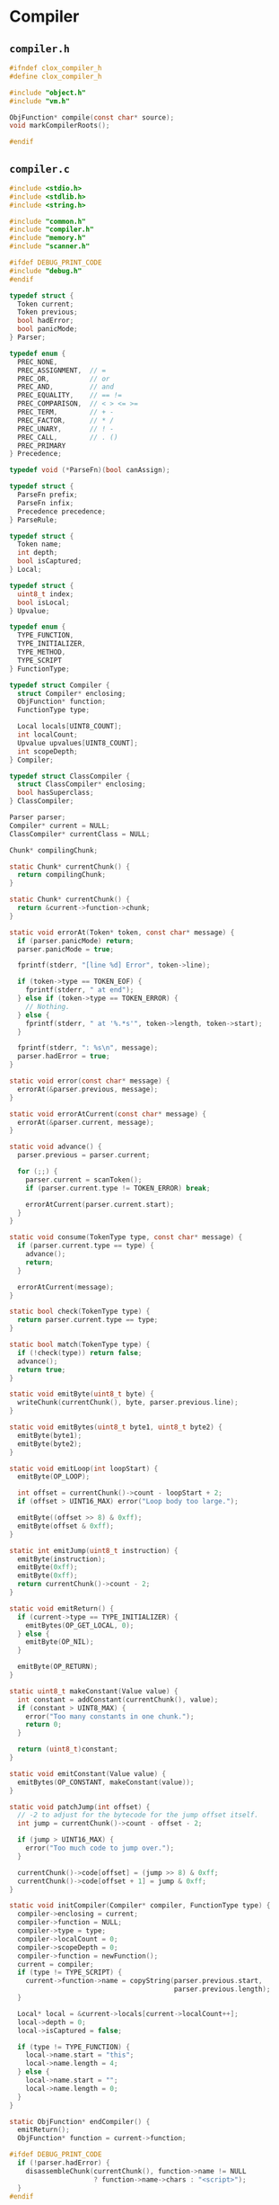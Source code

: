 * Compiler

** ~compiler.h~

#+begin_src c
  #ifndef clox_compiler_h
  #define clox_compiler_h

  #include "object.h"
  #include "vm.h"

  ObjFunction* compile(const char* source);
  void markCompilerRoots();

  #endif
#+end_src

** ~compiler.c~

#+begin_src c
  #include <stdio.h>
  #include <stdlib.h>
  #include <string.h>

  #include "common.h"
  #include "compiler.h"
  #include "memory.h"
  #include "scanner.h"

  #ifdef DEBUG_PRINT_CODE
  #include "debug.h"
  #endif

  typedef struct {
    Token current;
    Token previous;
    bool hadError;
    bool panicMode;
  } Parser;

  typedef enum {
    PREC_NONE,
    PREC_ASSIGNMENT,  // =
    PREC_OR,          // or
    PREC_AND,         // and
    PREC_EQUALITY,    // == !=
    PREC_COMPARISON,  // < > <= >=
    PREC_TERM,        // + -
    PREC_FACTOR,      // * /
    PREC_UNARY,       // ! -
    PREC_CALL,        // . ()
    PREC_PRIMARY
  } Precedence;

  typedef void (*ParseFn)(bool canAssign);

  typedef struct {
    ParseFn prefix;
    ParseFn infix;
    Precedence precedence;
  } ParseRule;

  typedef struct {
    Token name;
    int depth;
    bool isCaptured;
  } Local;

  typedef struct {
    uint8_t index;
    bool isLocal;
  } Upvalue;

  typedef enum {
    TYPE_FUNCTION,
    TYPE_INITIALIZER,
    TYPE_METHOD,
    TYPE_SCRIPT
  } FunctionType;

  typedef struct Compiler {
    struct Compiler* enclosing;
    ObjFunction* function;
    FunctionType type;

    Local locals[UINT8_COUNT];
    int localCount;
    Upvalue upvalues[UINT8_COUNT];
    int scopeDepth;
  } Compiler;

  typedef struct ClassCompiler {
    struct ClassCompiler* enclosing;
    bool hasSuperclass;
  } ClassCompiler;

  Parser parser;
  Compiler* current = NULL;
  ClassCompiler* currentClass = NULL;

  Chunk* compilingChunk;

  static Chunk* currentChunk() {
    return compilingChunk;
  }

  static Chunk* currentChunk() {
    return &current->function->chunk;
  }

  static void errorAt(Token* token, const char* message) {
    if (parser.panicMode) return;
    parser.panicMode = true;

    fprintf(stderr, "[line %d] Error", token->line);

    if (token->type == TOKEN_EOF) {
      fprintf(stderr, " at end");
    } else if (token->type == TOKEN_ERROR) {
      // Nothing.
    } else {
      fprintf(stderr, " at '%.*s'", token->length, token->start);
    }

    fprintf(stderr, ": %s\n", message);
    parser.hadError = true;
  }

  static void error(const char* message) {
    errorAt(&parser.previous, message);
  }

  static void errorAtCurrent(const char* message) {
    errorAt(&parser.current, message);
  }

  static void advance() {
    parser.previous = parser.current;

    for (;;) {
      parser.current = scanToken();
      if (parser.current.type != TOKEN_ERROR) break;

      errorAtCurrent(parser.current.start);
    }
  }

  static void consume(TokenType type, const char* message) {
    if (parser.current.type == type) {
      advance();
      return;
    }

    errorAtCurrent(message);
  }

  static bool check(TokenType type) {
    return parser.current.type == type;
  }

  static bool match(TokenType type) {
    if (!check(type)) return false;
    advance();
    return true;
  }

  static void emitByte(uint8_t byte) {
    writeChunk(currentChunk(), byte, parser.previous.line);
  }

  static void emitBytes(uint8_t byte1, uint8_t byte2) {
    emitByte(byte1);
    emitByte(byte2);
  }

  static void emitLoop(int loopStart) {
    emitByte(OP_LOOP);

    int offset = currentChunk()->count - loopStart + 2;
    if (offset > UINT16_MAX) error("Loop body too large.");

    emitByte((offset >> 8) & 0xff);
    emitByte(offset & 0xff);
  }

  static int emitJump(uint8_t instruction) {
    emitByte(instruction);
    emitByte(0xff);
    emitByte(0xff);
    return currentChunk()->count - 2;
  }

  static void emitReturn() {
    if (current->type == TYPE_INITIALIZER) {
      emitBytes(OP_GET_LOCAL, 0);
    } else {
      emitByte(OP_NIL);
    }

    emitByte(OP_RETURN);
  }

  static uint8_t makeConstant(Value value) {
    int constant = addConstant(currentChunk(), value);
    if (constant > UINT8_MAX) {
      error("Too many constants in one chunk.");
      return 0;
    }

    return (uint8_t)constant;
  }

  static void emitConstant(Value value) {
    emitBytes(OP_CONSTANT, makeConstant(value));
  }

  static void patchJump(int offset) {
    // -2 to adjust for the bytecode for the jump offset itself.
    int jump = currentChunk()->count - offset - 2;

    if (jump > UINT16_MAX) {
      error("Too much code to jump over.");
    }

    currentChunk()->code[offset] = (jump >> 8) & 0xff;
    currentChunk()->code[offset + 1] = jump & 0xff;
  }

  static void initCompiler(Compiler* compiler, FunctionType type) {
    compiler->enclosing = current;
    compiler->function = NULL;
    compiler->type = type;
    compiler->localCount = 0;
    compiler->scopeDepth = 0;
    compiler->function = newFunction();
    current = compiler;
    if (type != TYPE_SCRIPT) {
      current->function->name = copyString(parser.previous.start,
                                           parser.previous.length);
    }

    Local* local = &current->locals[current->localCount++];
    local->depth = 0;
    local->isCaptured = false;

    if (type != TYPE_FUNCTION) {
      local->name.start = "this";
      local->name.length = 4;
    } else {
      local->name.start = "";
      local->name.length = 0;
    }
  }

  static ObjFunction* endCompiler() {
    emitReturn();
    ObjFunction* function = current->function;

  #ifdef DEBUG_PRINT_CODE
    if (!parser.hadError) {
      disassembleChunk(currentChunk(), function->name != NULL
                       ? function->name->chars : "<script>");
    }
  #endif

    current = current->enclosing;
    return function;
  }

  static void beginScope() {
    current->scopeDepth++;
  }

  static void endScope() {
    current->scopeDepth--;

    while (current->localCount > 0 &&
           current->locals[current->localCount - 1].depth >
           current->scopeDepth) {
      if (current->locals[current->localCount - 1].isCaptured) {
        emitByte(OP_CLOSE_UPVALUE);
      } else {
        emitByte(OP_POP);
      }
      current->localCount--;
    }
  }

  static void expression();
  static void statement();
  static void declaration();
  static ParseRule* getRule(TokenType type);
  static void parsePrecedence(Precedence precedence);

  static uint8_t identifierConstant(Token* name) {
    return makeConstant(OBJ_VAL(copyString(name->start,
                                           name->length)));
  }

  static bool identifiersEqual(Token* a, Token* b) {
    if (a->length != b->length) return false;
    return memcmp(a->start, b->start, a->length) == 0;
  }

  static int resolveLocal(Compiler* compiler, Token* name) {
    for (int i = compiler->localCount - 1; i >= 0; i--) {
      Local* local = &compiler->locals[i];
      if (identifiersEqual(name, &local->name)) {
        if (local->depth == -1) {
          error("Can't read local variable in its own initializer.");
        }
        return i;
      }
    }

    return -1;
  }

  static int addUpvalue(Compiler* compiler, uint8_t index, bool isLocal) {
    int upvalueCount = compiler->function->upvalueCount;

    for (int i = 0; i < upvalueCount; i++) {
      Upvalue* upvalue = &compiler->upvalues[i];
      if (upvalue->index == index && upvalue->isLocal == isLocal) {
        return i;
      }
    }

    if (upvalueCount == UINT8_COUNT) {
      error("Too many closure variables in function.");
      return 0;
    }

    compiler->upvalues[upvalueCount].isLocal = isLocal;
    compiler->upvalues[upvalueCount].index = index;
    return compiler->function->upvalueCount++;
  }

  static int resolveUpvalue(Compiler* compiler, Token* name) {
    if (compiler->enclosing == NULL) return -1;

    int local = resolveLocal(compiler->enclosing, name);
    if (local != -1) {
      compiler->enclosing->locals[local].isCaptured = true;
      return addUpvalue(compiler, (uint8_t)local, true);
    }

    int upvalue = resolveUpvalue(compiler->enclosing, name);
    if (upvalue != -1) {
      return addUpvalue(compiler, (uint8_t)upvalue, false);
    }

    return -1;
  }

  static void addLocal(Token name) {
    if (current->localCount == UINT8_COUNT) {
      error("Too many local variables in function.");
      return;
    }

    Local* local = &current->locals[current->localCount++];
    local->name = name;
    local->depth = -1;
    local->isCaptured = false;
  }

  static void declareVariable() {
    if (current->scopeDepth == 0) return;

    Token* name = &parser.previous;
    for (int i = current->localCount - 1; i >= 0; i--) {
      Local* local = &current->locals[i];
      if (local->depth != -1 && local->depth < current->scopeDepth) {
        break;
      }

      if (identifiersEqual(name, &local->name)) {
        error("Already a variable with this name in this scope.");
      }
    }

    addLocal(*name);
  }

  static uint8_t parseVariable(const char* errorMessage) {
    consume(TOKEN_IDENTIFIER, errorMessage);

    declareVariable();
    if (current->scopeDepth > 0) return 0;

    return identifierConstant(&parser.previous);
  }

  static void markInitialized() {
    if (current->scopeDepth == 0) return;
    current->locals[current->localCount - 1].depth =
      current->scopeDepth;
  }

  static void defineVariable(uint8_t global) {
    if (current->scopeDepth > 0) {
      markInitialized();
      return;
    }

    emitBytes(OP_DEFINE_GLOBAL, global);
  }

  static uint8_t argumentList() {
    uint8_t argCount = 0;
    if (!check(TOKEN_RIGHT_PAREN)) {
      do {
        expression();
        if (argCount == 255) {
          error("Can't have more than 255 arguments.");
        }
        argCount++;
      } while (match(TOKEN_COMMA));
    }
    consume(TOKEN_RIGHT_PAREN, "Expect ')' after arguments.");
    return argCount;
  }

  static void and_(bool canAssign) {
    int endJump = emitJump(OP_JUMP_IF_FALSE);

    emitByte(OP_POP);
    parsePrecedence(PREC_AND);

    patchJump(endJump);
  }

  static void binary(bool canAssign) {
    TokenType operatorType = parser.previous.type;
    ParseRule* rule = getRule(operatorType);
    parsePrecedence((Precedence)(rule->precedence + 1));

    switch (operatorType) {
    case TOKEN_BANG_EQUAL:    emitBytes(OP_EQUAL, OP_NOT); break;
    case TOKEN_EQUAL_EQUAL:   emitByte(OP_EQUAL); break;
    case TOKEN_GREATER:       emitByte(OP_GREATER); break;
    case TOKEN_GREATER_EQUAL: emitBytes(OP_LESS, OP_NOT); break;
    case TOKEN_LESS:          emitByte(OP_LESS); break;
    case TOKEN_LESS_EQUAL:    emitBytes(OP_GREATER, OP_NOT); break;
    case TOKEN_PLUS:          emitByte(OP_ADD); break;
    case TOKEN_MINUS:         emitByte(OP_SUBTRACT); break;
    case TOKEN_STAR:          emitByte(OP_MULTIPLY); break;
    case TOKEN_SLASH:         emitByte(OP_DIVIDE); break;
    default: return; // Unreachable.
    }
  }

  static void call(bool canAssign) {
    uint8_t argCount = argumentList();
    emitBytes(OP_CALL, argCount);
  }

  static void dot(bool canAssign) {
    consume(TOKEN_IDENTIFIER, "Expect property name after '.'.");
    uint8_t name = identifierConstant(&parser.previous);

    if (canAssign && match(TOKEN_EQUAL)) {
      expression();
      emitBytes(OP_SET_PROPERTY, name);
    } else if (match(TOKEN_LEFT_PAREN)) {
      uint8_t argCount = argumentList();
      emitBytes(OP_INVOKE, name);
      emitByte(argCount);
    } else {
      emitBytes(OP_GET_PROPERTY, name);
    }
  }

  static void literal(bool canAssign) {
    switch (parser.previous.type) {
    case TOKEN_FALSE: emitByte(OP_FALSE); break;
    case TOKEN_NIL: emitByte(OP_NIL); break;
    case TOKEN_TRUE: emitByte(OP_TRUE); break;
    default: return; // Unreachable.
    }
  }

  static void grouping(bool canAssign) {
    expression();
    consume(TOKEN_RIGHT_PAREN, "Expect ')' after expression.");
  }

  static void number(bool canAssign) {
    double value = strtod(parser.previous.start, NULL);
    emitConstant(NUMBER_VAL(value));
  }

  static void or_(bool canAssign) {
    int elseJump = emitJump(OP_JUMP_IF_FALSE);
    int endJump = emitJump(OP_JUMP);

    patchJump(elseJump);
    emitByte(OP_POP);

    parsePrecedence(PREC_OR);
    patchJump(endJump);
  }

  static void string(bool canAssign) {
    emitConstant(OBJ_VAL(copyString(parser.previous.start + 1,
                                    parser.previous.length - 2)));
  }

  static void namedVariable(Token name, bool canAssign) {
    uint8_t getOp, setOp;
    int arg = resolveLocal(current, &name);
    if (arg != -1) {
      getOp = OP_GET_LOCAL;
      setOp = OP_SET_LOCAL;
    } else if ((arg = resolveUpvalue(current, &name)) != -1) {
      getOp = OP_GET_UPVALUE;
      setOp = OP_SET_UPVALUE;
    } else {
      arg = identifierConstant(&name);
      getOp = OP_GET_GLOBAL;
      setOp = OP_SET_GLOBAL;
    }
    if (canAssign && match(TOKEN_EQUAL)) {
      expression();
      emitBytes(setOp, (uint8_t)arg);
    } else {
      emitBytes(getOp, (uint8_t)arg);
    }
  }

  static void variable(bool canAssign) {
    namedVariable(parser.previous, canAssign);
  }

  static Token syntheticToken(const char* text) {
    Token token;
    token.start = text;
    token.length = (int)strlen(text);
    return token;
  }

  static void super_(bool canAssign) {
    if (currentClass == NULL) {
      error("Can't use 'super' outside of a class.");
    } else if (!currentClass->hasSuperclass) {
      error("Can't use 'super' in a class with no superclass.");
    }

    consume(TOKEN_DOT, "Expect '.' after 'super'.");
    consume(TOKEN_IDENTIFIER, "Expect superclass method name.");
    uint8_t name = identifierConstant(&parser.previous);

    namedVariable(syntheticToken("this"), false);
    if (match(TOKEN_LEFT_PAREN)) {
      uint8_t argCount = argumentList();
      namedVariable(syntheticToken("super"), false);
      emitBytes(OP_SUPER_INVOKE, name);
      emitByte(argCount);
    } else {
      namedVariable(syntheticToken("super"), false);
      emitBytes(OP_GET_SUPER, name);
    }
  }

  static void this_(bool canAssign) {
    if (currentClass == NULL) {
      error("Can't use 'this' outside of a class.");
      return;
    }

    variable(false);
  }

  static void unary(bool canAssign) {
    TokenType operatorType = parser.previous.type;

    parsePrecedence(PREC_UNARY);

    switch (operatorType) {
    case TOKEN_BANG: emitByte(OP_NOT); break;
    case TOKEN_MINUS: emitByte(OP_NEGATE); break;
    default: return; // Unreachable.
    }
  }

  ParseRule rules[] = {
    [TOKEN_LEFT_PAREN]    = {grouping, call,   PREC_CALL},
    [TOKEN_RIGHT_PAREN]   = {NULL,     NULL,   PREC_NONE},
    [TOKEN_LEFT_BRACE]    = {NULL,     NULL,   PREC_NONE}, // [big]
    [TOKEN_RIGHT_BRACE]   = {NULL,     NULL,   PREC_NONE},
    [TOKEN_COMMA]         = {NULL,     NULL,   PREC_NONE},
    [TOKEN_DOT]           = {NULL,     dot,    PREC_CALL},
    [TOKEN_MINUS]         = {unary,    binary, PREC_TERM},
    [TOKEN_PLUS]          = {NULL,     binary, PREC_TERM},
    [TOKEN_SEMICOLON]     = {NULL,     NULL,   PREC_NONE},
    [TOKEN_SLASH]         = {NULL,     binary, PREC_FACTOR},
    [TOKEN_STAR]          = {NULL,     binary, PREC_FACTOR},
    [TOKEN_BANG]          = {unary,    NULL,   PREC_NONE},
    [TOKEN_BANG_EQUAL]    = {NULL,     binary, PREC_EQUALITY},
    [TOKEN_EQUAL]         = {NULL,     NULL,   PREC_NONE},
    [TOKEN_EQUAL_EQUAL]   = {NULL,     binary, PREC_EQUALITY},
    [TOKEN_GREATER]       = {NULL,     binary, PREC_COMPARISON},
    [TOKEN_GREATER_EQUAL] = {NULL,     binary, PREC_COMPARISON},
    [TOKEN_LESS]          = {NULL,     binary, PREC_COMPARISON},
    [TOKEN_LESS_EQUAL]    = {NULL,     binary, PREC_COMPARISON},
    [TOKEN_IDENTIFIER]    = {variable, NULL,   PREC_NONE},
    [TOKEN_STRING]        = {string,   NULL,   PREC_NONE},
    [TOKEN_NUMBER]        = {number,   NULL,   PREC_NONE},
    [TOKEN_AND]           = {NULL,     and_,   PREC_AND},
    [TOKEN_CLASS]         = {NULL,     NULL,   PREC_NONE},
    [TOKEN_ELSE]          = {NULL,     NULL,   PREC_NONE},
    [TOKEN_FALSE]         = {literal,  NULL,   PREC_NONE},
    [TOKEN_FOR]           = {NULL,     NULL,   PREC_NONE},
    [TOKEN_FUN]           = {NULL,     NULL,   PREC_NONE},
    [TOKEN_IF]            = {NULL,     NULL,   PREC_NONE},
    [TOKEN_NIL]           = {literal,  NULL,   PREC_NONE},
    [TOKEN_OR]            = {NULL,     or_,    PREC_OR},
    [TOKEN_PRINT]         = {NULL,     NULL,   PREC_NONE},
    [TOKEN_RETURN]        = {NULL,     NULL,   PREC_NONE},
    [TOKEN_SUPER]         = {super_,   NULL,   PREC_NONE},
    [TOKEN_THIS]          = {this_,    NULL,   PREC_NONE},
    [TOKEN_TRUE]          = {literal,  NULL,   PREC_NONE},
    [TOKEN_VAR]           = {NULL,     NULL,   PREC_NONE},
    [TOKEN_WHILE]         = {NULL,     NULL,   PREC_NONE},
    [TOKEN_ERROR]         = {NULL,     NULL,   PREC_NONE},
    [TOKEN_EOF]           = {NULL,     NULL,   PREC_NONE},
  };

  static void parsePrecedence(Precedence precedence) {
    advance();
    ParseFn prefixRule = getRule(parser.previous.type)->prefix;
    if (prefixRule == NULL) {
      error("Expect expression.");
      return;
    }

    bool canAssign = precedence <= PREC_ASSIGNMENT;
    prefixRule(canAssign);

    while (precedence <= getRule(parser.current.type)->precedence) {
      advance();
      ParseFn infixRule = getRule(parser.previous.type)->infix;
      infixRule(canAssign);
    }

    if (canAssign && match(TOKEN_EQUAL)) {
      error("Invalid assignment target.");
    }
  }

  static ParseRule* getRule(TokenType type) {
    return &rules[type];
  }

  static void expression() {
    parsePrecedence(PREC_ASSIGNMENT);
  }

  static void block() {
    while (!check(TOKEN_RIGHT_BRACE) && !check(TOKEN_EOF)) {
      declaration();
    }

    consume(TOKEN_RIGHT_BRACE, "Expect '}' after block.");
  }

  static void function(FunctionType type) {
    Compiler compiler;
    initCompiler(&compiler, type);
    beginScope(); // [no-end-scope]

    consume(TOKEN_LEFT_PAREN, "Expect '(' after function name.");
    if (!check(TOKEN_RIGHT_PAREN)) {
      do {
        current->function->arity++;
        if (current->function->arity > 255) {
          errorAtCurrent("Can't have more than 255 parameters.");
        }
        uint8_t constant = parseVariable("Expect parameter name.");
        defineVariable(constant);
      } while (match(TOKEN_COMMA));
    }
    consume(TOKEN_RIGHT_PAREN, "Expect ')' after parameters.");
    consume(TOKEN_LEFT_BRACE, "Expect '{' before function body.");
    block();

    ObjFunction* function = endCompiler();

    for (int i = 0; i < function->upvalueCount; i++) {
      emitByte(compiler.upvalues[i].isLocal ? 1 : 0);
      emitByte(compiler.upvalues[i].index);
    }
  }

  static void method() {
    consume(TOKEN_IDENTIFIER, "Expect method name.");
    uint8_t constant = identifierConstant(&parser.previous);

    FunctionType type = TYPE_METHOD;

    if (parser.previous.length == 4 &&
        memcmp(parser.previous.start, "init", 4) == 0) {
      type = TYPE_INITIALIZER;
    }

    function(type);
    emitBytes(OP_METHOD, constant);
  }

  static void classDeclaration() {
    consume(TOKEN_IDENTIFIER, "Expect class name.");
    Token className = parser.previous;
    uint8_t nameConstant = identifierConstant(&parser.previous);
    declareVariable();

    emitBytes(OP_CLASS, nameConstant);
    defineVariable(nameConstant);

    ClassCompiler classCompiler;

    classCompiler.hasSuperclass = false;

    classCompiler.enclosing = currentClass;
    currentClass = &classCompiler;

    if (match(TOKEN_LESS)) {
      consume(TOKEN_IDENTIFIER, "Expect superclass name.");
      variable(false);

      if (identifiersEqual(&className, &parser.previous)) {
        error("A class can't inherit from itself.");
      }

      beginScope();
      addLocal(syntheticToken("super"));
      defineVariable(0);

      namedVariable(className, false);
      emitByte(OP_INHERIT);
      classCompiler.hasSuperclass = true;
    }

    namedVariable(className, false);

    consume(TOKEN_LEFT_BRACE, "Expect '{' before class body.");

    while (!check(TOKEN_RIGHT_BRACE) && !check(TOKEN_EOF)) {
      method();
    }

    consume(TOKEN_RIGHT_BRACE, "Expect '}' after class body.");

    emitByte(OP_POP);

    if (classCompiler.hasSuperclass) {
      endScope();
    }

    currentClass = currentClass->enclosing;
  }

  static void funDeclaration() {
    uint8_t global = parseVariable("Expect function name.");
    markInitialized();
    function(TYPE_FUNCTION);
    defineVariable(global);
  }

  static void varDeclaration() {
    uint8_t global = parseVariable("Expect variable name.");

    if (match(TOKEN_EQUAL)) {
      expression();
    } else {
      emitByte(OP_NIL);
    }
    consume(TOKEN_SEMICOLON, "Expect ';' after variable declaration.");

    defineVariable(global);
  }

  static void expressionStatement() {
    expression();
    consume(TOKEN_SEMICOLON, "Expect ';' after expression.");
    emitByte(OP_POP);
  }

  static void forStatement() {
    beginScope();

    consume(TOKEN_LEFT_PAREN, "Expect '(' after 'for'.");

    if (match(TOKEN_SEMICOLON)) {
      // No initializer.
    } else if (match(TOKEN_VAR)) {
      varDeclaration();
    } else {
      expressionStatement();
    }

    int loopStart = currentChunk()->count;

    int exitJump = -1;
    if (!match(TOKEN_SEMICOLON)) {
      expression();
      consume(TOKEN_SEMICOLON, "Expect ';' after loop condition.");

      // Jump out of the loop if the condition is false.
      exitJump = emitJump(OP_JUMP_IF_FALSE);
      emitByte(OP_POP); // Condition.
    }

    if (!match(TOKEN_RIGHT_PAREN)) {
      int bodyJump = emitJump(OP_JUMP);
      int incrementStart = currentChunk()->count;
      expression();
      emitByte(OP_POP);
      consume(TOKEN_RIGHT_PAREN, "Expect ')' after for clauses.");

      emitLoop(loopStart);
      loopStart = incrementStart;
      patchJump(bodyJump);
    }

    statement();
    emitLoop(loopStart);

    if (exitJump != -1) {
      patchJump(exitJump);
      emitByte(OP_POP); // Condition.
    }

    endScope();
  }

  static void ifStatement() {
    consume(TOKEN_LEFT_PAREN, "Expect '(' after 'if'.");
    expression();
    consume(TOKEN_RIGHT_PAREN, "Expect ')' after condition."); // [paren]

    int thenJump = emitJump(OP_JUMP_IF_FALSE);

    emitByte(OP_POP);

    statement();

    int elseJump = emitJump(OP_JUMP);

    patchJump(thenJump);

    emitByte(OP_POP);

    if (match(TOKEN_ELSE)) statement();
    patchJump(elseJump);
  }

  static void printStatement() {
    expression();
    consume(TOKEN_SEMICOLON, "Expect ';' after value.");
    emitByte(OP_PRINT);
  }

  static void returnStatement() {
    if (current->type == TYPE_SCRIPT) {
      error("Can't return from top-level code.");
    }

    if (match(TOKEN_SEMICOLON)) {
      emitReturn();
    } else {
      if (current->type == TYPE_INITIALIZER) {
        error("Can't return a value from an initializer.");
      }

      expression();
      consume(TOKEN_SEMICOLON, "Expect ';' after return value.");
      emitByte(OP_RETURN);
    }
  }

  static void whileStatement() {
    int loopStart = currentChunk()->count;

    consume(TOKEN_LEFT_PAREN, "Expect '(' after 'while'.");
    expression();
    consume(TOKEN_RIGHT_PAREN, "Expect ')' after condition.");

    int exitJump = emitJump(OP_JUMP_IF_FALSE);
    emitByte(OP_POP);
    statement();

    emitLoop(loopStart);

    patchJump(exitJump);
    emitByte(OP_POP);
  }
  static void synchronize() {
    parser.panicMode = false;

    while (parser.current.type != TOKEN_EOF) {
      if (parser.previous.type == TOKEN_SEMICOLON) return;
      switch (parser.current.type) {
      case TOKEN_CLASS:
      case TOKEN_FUN:
      case TOKEN_VAR:
      case TOKEN_FOR:
      case TOKEN_IF:
      case TOKEN_WHILE:
      case TOKEN_PRINT:
      case TOKEN_RETURN:
        return;

      default:
        ; // Do nothing.
      }

      advance();
    }
  }

  static void declaration() {
    if (match(TOKEN_CLASS)) {
      classDeclaration();
    } else if (match(TOKEN_FUN)) {
      funDeclaration();
    } else if (match(TOKEN_VAR)) {
      varDeclaration();
    } else {
      statement();
    }
    if (parser.panicMode) synchronize();
  }

  static void statement() {
    if (match(TOKEN_PRINT)) {
      printStatement();
    } else if (match(TOKEN_FOR)) {
      forStatement();
    } else if (match(TOKEN_IF)) {
      ifStatement();
    } else if (match(TOKEN_RETURN)) {
      returnStatement();
    } else if (match(TOKEN_WHILE)) {
      whileStatement();
    } else if (match(TOKEN_LEFT_BRACE)) {
      beginScope();
      block();
      endScope();
    } else {
      expressionStatement();
    }
  }

  ObjFunction* compile(const char* source) {
    initScanner(source);

    Compiler compiler;
    initCompiler(&compiler, TYPE_SCRIPT);

    parser.hadError = false;
    parser.panicMode = false;

    advance();

    while (!match(TOKEN_EOF)) {
      declaration();
    }

    ObjFunction* function = endCompiler();
    return parser.hadError ? NULL : function;
  }

  void markCompilerRoots() {
    Compiler* compiler = current;
    while (compiler != NULL) {
      markObject((Obj*)compiler->function);
      compiler = compiler->enclosing;
    }
  }
#+end_src
